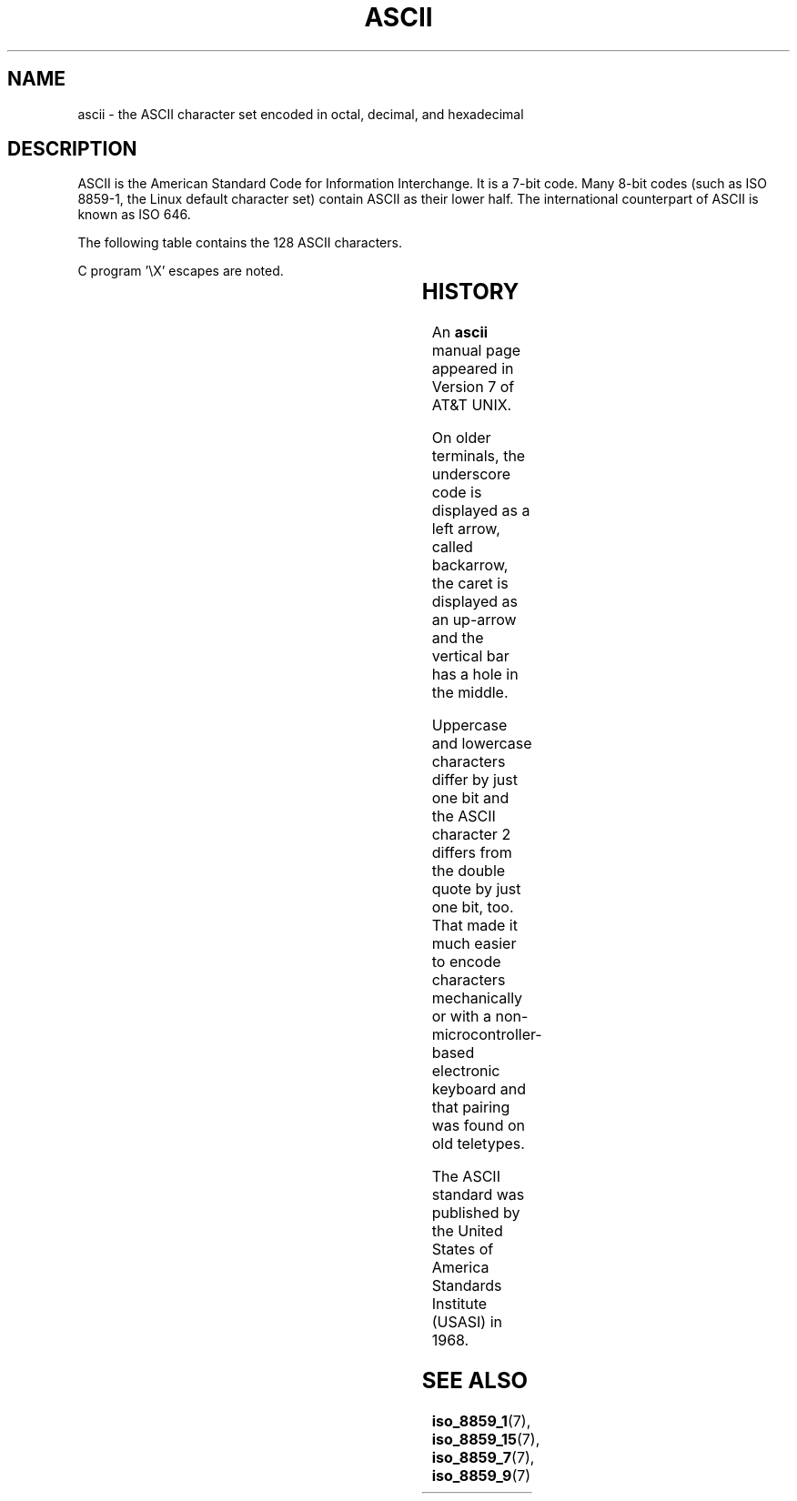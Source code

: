 '\" t
.\" Copyright (c) 1993 Michael Haardt (michael@moria.de)
.\" Created Fri Apr  2 11:32:09 MET DST 1993
.\"
.\" This is free documentation; you can redistribute it and/or
.\" modify it under the terms of the GNU General Public License as
.\" published by the Free Software Foundation; either version 2 of
.\" the License, or (at your option) any later version.
.\"
.\" The GNU General Public License's references to "object code"
.\" and "executables" are to be interpreted as the output of any
.\" document formatting or typesetting system, including
.\" intermediate and printed output.
.\"
.\" This manual is distributed in the hope that it will be useful,
.\" but WITHOUT ANY WARRANTY; without even the implied warranty of
.\" MERCHANTABILITY or FITNESS FOR A PARTICULAR PURPOSE.  See the
.\" GNU General Public License for more details.
.\"
.\" You should have received a copy of the GNU General Public
.\" License along with this manual; if not, write to the Free
.\" Software Foundation, Inc., 59 Temple Place, Suite 330, Boston, MA 02111
.\" USA.
.\"
.\" Modified Sat Jul 24 17:20:55 1993 by Rik Faith (faith@cs.unc.edu)
.\" Modified Sun May 15 19:47:23 1994 by Daniel Quinlan (quinlan@yggdrasil.com)
.\" Modified Tue Nov 22 13:01:59 1994 by Daniel Quinlan (quinlan@yggdrasil.com)
.\" Modified Tue Jul 11 13:36:31 1995 by Daniel Quinlan (quinlan@yggdrasil.com)
.\" Modified Wed Dec 18   :  :   1996 by Michael Haardt and aeb
.\" Modified Mon May 31 17:30:00 1999 by Dimitri Papadopoulos (dpo@club-internet.fr)
.\" Modified Sun Aug  8 19:28:11 1999 by Michael Haardt (michael@moria.de)
.\"
.TH ASCII 7 1999-08-08 "Linux" "Linux Programmer's Manual"
.SH NAME
ascii \- the ASCII character set encoded in octal, decimal, and hexadecimal
.SH DESCRIPTION
ASCII is the American Standard Code for Information Interchange.
It is a 7-bit code. Many 8-bit codes (such as ISO 8859-1, the
Linux default character set) contain ASCII as their lower half.
The international counterpart of ASCII is known as ISO 646.
.LP
The following table contains the 128 ASCII characters.
.LP
C program \f(CW'\eX'\fP escapes are noted.
.LP
.if t \{\
.in 1i
.ft CW
\}
.TS
l l l l l l l l l.
Oct	Dec	Hex	Char		Oct	Dec	Hex	Char
_
000	0	00	NUL '\e0'		100	64	40	@
001	1	01	SOH		101	65	41	A
002	2	02	STX		102	66	42	B
003	3	03	ETX		103	67	43	C
004	4	04	EOT		104	68	44	D
005	5	05	ENQ		105	69	45	E
006	6	06	ACK		106	70	46	F
007	7	07	BEL '\ea'		107	71	47	G
010	8	08	BS  '\eb'		110	72	48	H
011	9	09	HT  '\et'		111	73	49	I
012	10	0A	LF  '\en'		112	74	4A	J
013	11	0B	VT  '\ev'		113	75	4B	K
014	12	0C	FF  '\ef'		114	76	4C	L
015	13	0D	CR  '\er'		115	77	4D	M
016	14	0E	SO		116	78	4E	N
017	15	0F	SI		117	79	4F	O
020	16	10	DLE		120	80	50	P
021	17	11	DC1		121	81	51	Q
022	18	12	DC2		122	82	52	R
023	19	13	DC3		123	83	53	S
024	20	14	DC4		124	84	54	T
025	21	15	NAK		125	85	55	U
026	22	16	SYN		126	86	56	V
027	23	17	ETB		127	87	57	W
030	24	18	CAN		130	88	58	X
031	25	19	EM		131	89	59	Y
032	26	1A	SUB		132	90	5A	Z
033	27	1B	ESC		133	91	5B	[
034	28	1C	FS		134	92	5C	\e   '\e\e'
035	29	1D	GS		135	93	5D	]
036	30	1E	RS		136	94	5E	^
037	31	1F	US		137	95	5F	\&_
040	32	20	SPACE		140	96	60	`
041	33	21	!		141	97	61	a
042	34	22	"		142	98	62	b
043	35	23	#		143	99	63	c
044	36	24	$		144	100	64	d
045	37	25	%		145	101	65	e
046	38	26	&		146	102	66	f
047	39	27	'		147	103	67	g
050	40	28	(		150	104	68	h
051	41	29	)		151	105	69	i
052	42	2A	*		152	106	6A	j
053	43	2B	+		153	107	6B	k
054	44	2C	,		154	108	6C	l
055	45	2D	\-		155	109	6D	m
056	46	2E	.		156	110	6E	n
057	47	2F	/		157	111	6F	o
060	48	30	0		160	112	70	p
061	49	31	1		161	113	71	q
062	50	32	2		162	114	72	r
063	51	33	3		163	115	73	s
064	52	34	4		164	116	74	t
065	53	35	5		165	117	75	u
066	54	36	6		166	118	76	v
067	55	37	7		167	119	77	w
070	56	38	8		170	120	78	x
071	57	39	9		171	121	79	y
072	58	3A	:		172	122	7A	z
073	59	3B	;		173	123	7B	{
074	60	3C	<		174	124	7C	|
075	61	3D	= 		175	125	7D	}
076	62	3E	>		176	126	7E	~
077	63	3F	?		177	127	7F	DEL
.TE
.fi
.if t \{\
.in
.ft P
\}
.SH HISTORY
An
.B ascii
manual page appeared in Version 7 of AT&T UNIX.
.LP
On older terminals, the underscore code is displayed as a left arrow,
called backarrow, the caret is displayed as an up-arrow and the vertical
bar has a hole in the middle.
.LP
Uppercase and lowercase characters differ by just one bit and the
ASCII character 2 differs from the double quote by just one bit, too.
That made it much easier to encode characters mechanically or with a
non-microcontroller-based electronic keyboard and that pairing was found
on old teletypes.
.LP
The ASCII standard was published by the United States of America
Standards Institute (USASI) in 1968.
.\"
.\" ASA was the American Standards Association and X3 was an ASA sectional
.\" committee on computers and data processing.  Its name changed to
.\" American National Standards Committee X3 (ANSC-X3) and now it is known
.\" as Accredited Standards Committee X3 (ASC X3).  It is accredited by ANSI
.\" and administered by ITI.  The subcommittee X3.2 worked on coded
.\" character sets; the task group working on ASCII appears to have been
.\" designated X3.2.4.  In 1966, ASA became the United States of America
.\" Standards Institute (USASI) and published ASCII in 1968.  It became the
.\" American National Standards Institute (ANSI) in 1969 and is the
.\" U.S. member body of ISO; private and non-profit.
.\"
.SH "SEE ALSO"
.BR iso_8859_1 (7),
.BR iso_8859_15 (7),
.BR iso_8859_7 (7),
.BR iso_8859_9 (7)
